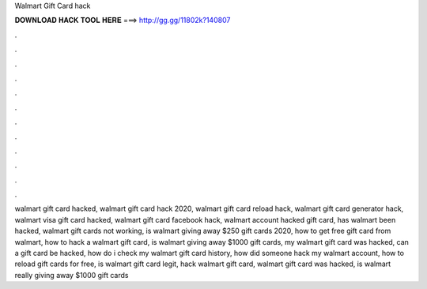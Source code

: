 Walmart Gift Card hack



𝐃𝐎𝐖𝐍𝐋𝐎𝐀𝐃 𝐇𝐀𝐂𝐊 𝐓𝐎𝐎𝐋 𝐇𝐄𝐑𝐄 ===> http://gg.gg/11802k?140807



.



.



.



.



.



.



.



.



.



.



.



.

walmart gift card hacked, walmart gift card hack 2020, walmart gift card reload hack, walmart gift card generator hack, walmart visa gift card hacked, walmart gift card facebook hack, walmart account hacked gift card, has walmart been hacked, walmart gift cards not working, is walmart giving away $250 gift cards 2020, how to get free gift card from walmart, how to hack a walmart gift card, is walmart giving away $1000 gift cards, my walmart gift card was hacked, can a gift card be hacked, how do i check my walmart gift card history, how did someone hack my walmart account, how to reload gift cards for free, is walmart gift card legit, hack walmart gift card, walmart gift card was hacked, is walmart really giving away $1000 gift cards
